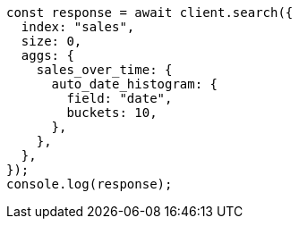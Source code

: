 // This file is autogenerated, DO NOT EDIT
// Use `node scripts/generate-docs-examples.js` to generate the docs examples

[source, js]
----
const response = await client.search({
  index: "sales",
  size: 0,
  aggs: {
    sales_over_time: {
      auto_date_histogram: {
        field: "date",
        buckets: 10,
      },
    },
  },
});
console.log(response);
----
